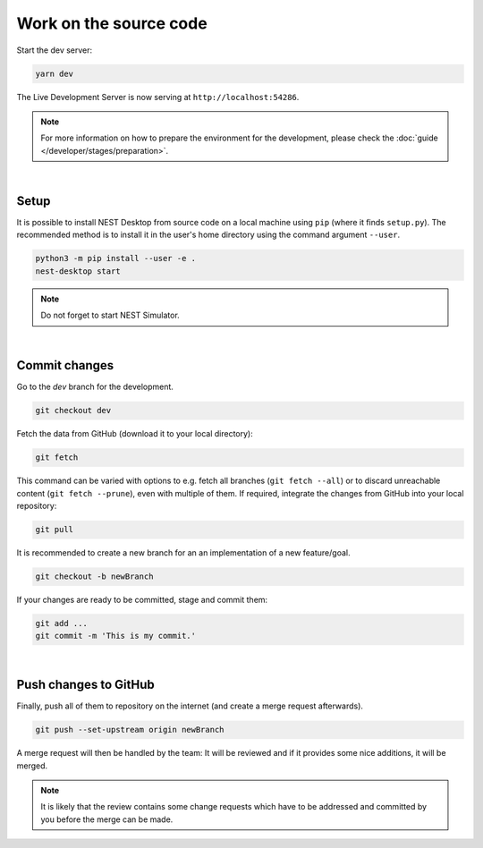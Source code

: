 Work on the source code
=======================

Start the dev server:

.. code-block:: bash

   yarn dev

The Live Development Server is now serving at ``http://localhost:54286``.

.. note::
   For more information on how to prepare the environment for the development, please check the
   :doc:`guide </developer/stages/preparation>`.

|

.. _development-setup:

Setup
-----

It is possible to install NEST Desktop from source code on a local machine using ``pip`` (where it finds ``setup.py``).
The recommended method is to install it in the user's home directory using the command argument ``--user``.

.. code-block:: bash

   python3 -m pip install --user -e .
   nest-desktop start

.. note::
   Do not forget to start NEST Simulator.

|

.. _development-commit-changes:

Commit changes
--------------

Go to the `dev` branch for the development.

.. code-block:: bash

   git checkout dev

Fetch the data from GitHub (download it to your local directory):

.. code-block:: bash

   git fetch

This command can be varied with options to e.g. fetch all branches (``git fetch --all``) or to discard unreachable
content (``git fetch --prune``), even with multiple of them. If required, integrate the changes from GitHub into your
local repository:

.. code-block:: bash

   git pull

It is recommended to create a new branch for an an implementation of a new feature/goal.

.. code-block:: bash

   git checkout -b newBranch

If your changes are ready to be committed, stage and commit them:

.. code-block:: bash

   git add ...
   git commit -m 'This is my commit.'

|

.. _development-push-changes-to-github:

Push changes to GitHub
----------------------

Finally, push all of them to repository on the internet (and create a merge request afterwards).

.. code-block:: bash

   git push --set-upstream origin newBranch

A merge request will then be handled by the team: It will be reviewed and if it provides some nice additions, it will be
merged.

.. note::
   It is likely that the review contains some change requests which have to be addressed and committed by you before the
   merge can be made.
